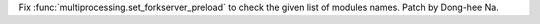 Fix :func:`multiprocessing.set_forkserver_preload` to check the given list
of modules names. Patch by Dong-hee Na.
